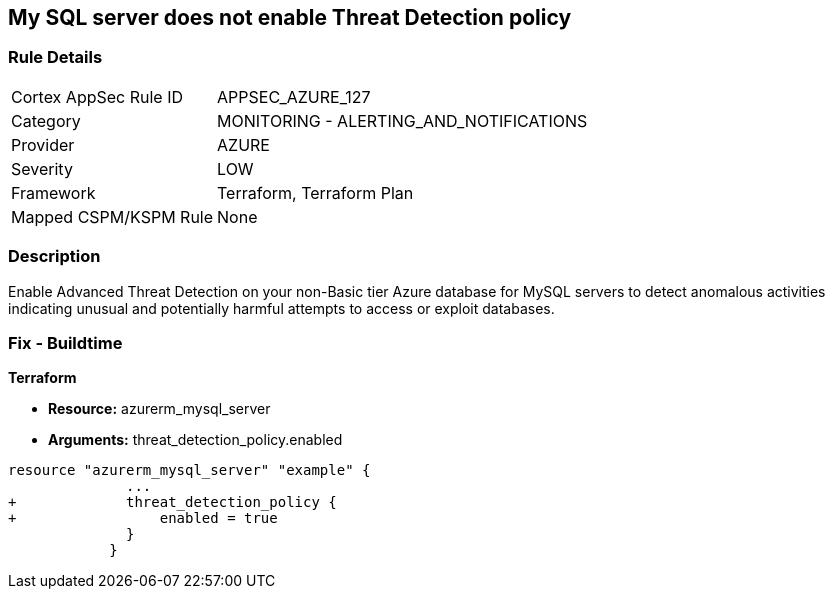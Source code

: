 == My SQL server does not enable Threat Detection policy
// My SQL server Threat Detection policy disabled


=== Rule Details

[cols="1,2"]
|===
|Cortex AppSec Rule ID |APPSEC_AZURE_127
|Category |MONITORING - ALERTING_AND_NOTIFICATIONS
|Provider |AZURE
|Severity |LOW
|Framework |Terraform, Terraform Plan
|Mapped CSPM/KSPM Rule |None
|===


=== Description 


Enable Advanced Threat Detection on your non-Basic tier Azure database for MySQL servers to detect anomalous activities indicating unusual and potentially harmful attempts to access or exploit databases.

=== Fix - Buildtime


*Terraform* 


* *Resource:* azurerm_mysql_server
* *Arguments:* threat_detection_policy.enabled


[source,text]
----
resource "azurerm_mysql_server" "example" {
              ... 
+             threat_detection_policy {
+                 enabled = true
              }
            }
----
